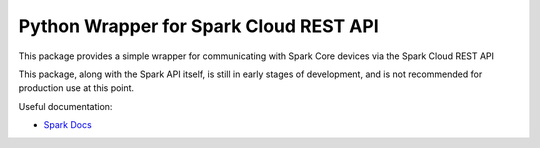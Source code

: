 =======================================
Python Wrapper for Spark Cloud REST API
=======================================

This package provides a simple wrapper for communicating with Spark Core devices via the Spark Cloud REST API

This package, along with the Spark API itself, is still in early stages of development, and is not recommended for production use at this point.

Useful documentation:

* `Spark Docs <http://docs.sparkdevices.com/>`_
